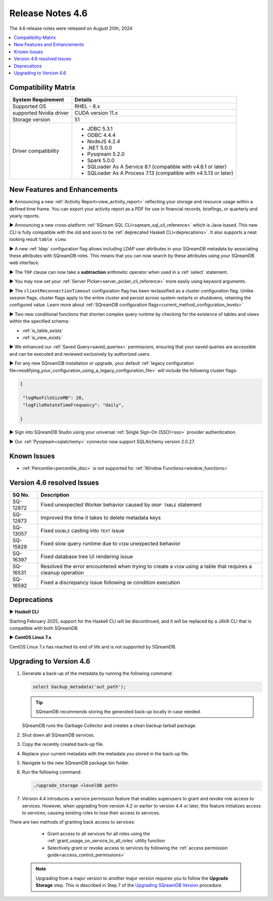 .. _4.6:

*****************
Release Notes 4.6
*****************

The 4.6 release notes were released on August 20th, 2024

.. contents:: 
   :local:
   :depth: 1      

Compatibility Matrix
--------------------
 
+-------------------------+------------------------------------------------------------------------+
| System Requirement      | Details                                                                |
+=========================+========================================================================+
| Supported OS            | RHEL - 8.x                                                             |
+-------------------------+------------------------------------------------------------------------+
| supported Nvidia driver | CUDA version 11.x                                                      |
+-------------------------+------------------------------------------------------------------------+
| Storage version         |   51                                                                   |
+-------------------------+------------------------------------------------------------------------+
| Driver compatibility    | * JDBC 5.3.1                                                           |
|                         | * ODBC 4.4.4                                                           | 
|                         | * NodeJS 4.2.4                                                         |
|                         | * .NET 5.0.0                                                           |
|                         | * Pysqream 5.2.0                                                       |
|                         | * Spark 5.0.0                                                          |
|                         | * SQLoader As A Service 8.1 (compatible with v4.6.1 or later)          |
|                         | * SQLoader As A Process 7.13 (compatible with v4.5.13 or later)        |
+-------------------------+------------------------------------------------------------------------+

New Features and Enhancements
-----------------------------

► Announcing a new :ref:`Activity Report<view_activity_report>` reflecting your storage and resource usage within a defined time frame. You can export your activity report as a PDF for use in financial records, briefings, or quarterly and yearly reports.

► Announcing a new cross-platform :ref:`SQream SQL CLI<sqream_sql_cli_reference>` which is Java-based. This new CLI is fully compatible with the old and soon to be :ref:`deprecated Haskell CLI<deprecations>`. It also supports a neat looking result ``table view``.  

► A new :ref:`ldap` configuration flag allows including LDAP user attributes in your SQreamDB metadata by associating these attributes with SQreamDB roles. This means that you can now search by these attributes using your SQreamDB web interface. 

► The ``TOP`` clause can now take a **subtraction** arithmetic operator when used in a :ref:`select` statement. 

► You may now set your :ref:`Server Picker<server_picker_cli_reference>` more easily using keyword arguments.

► The ``clientReconnectionTimeout`` configuration flag has been reclassified as a cluster configuration flag. Unlike session flags, cluster flags apply to the entire cluster and persist across system restarts or shutdowns, retaining the configured value. Learn more about :ref:`SQreamDB configuration flags<current_method_configuration_levels>`

► Two new conditional functions that shorten complex query runtime by checking for the existence of tables and views within the specified schema:

* :ref:`is_table_exists`
* :ref:`is_view_exists`

► We enhanced our :ref:`Saved Query<saved_queries>` permissions, ensuring that your saved queries are accessible and can be executed and reviewed exclusively by authorized users.

► For any new SQreamDB installation or upgrade, your default :ref:`legacy configuration file<modifying_your_configuration_using_a_legacy_configuration_file>` will include the following cluster flags:

.. code-block:: json
   
   {

    "logMaxFileSizeMB": 20,
    "logFileRotateTimeFrequency": "daily",
	
   }

► Sign into SQreamDB Studio using your universal :ref:`Single Sign-On (SSO)<sso>` provider authentication. 

► Our :ref:`Pysqream<sqlalchemy>` connector now support SQLAlchemy version 2.0.27.

Known Issues
------------

* :ref:`Percentile<percentile_disc>` is not supported for :ref:`Window Functions<window_functions>`

Version 4.6 resolved Issues
---------------------------

+--------------------+---------------------------------------------------------------------------------------------------------------------+
| **SQ No.**         | **Description**                                                                                                     |
+====================+=====================================================================================================================+
| SQ-12872           | Fixed unexpected Worker behavior caused by ``DROP TABLE`` statement                                                 |
+--------------------+---------------------------------------------------------------------------------------------------------------------+
| SQ-12873           | Improved the time it takes to delete metadata keys                                                                  |
+--------------------+---------------------------------------------------------------------------------------------------------------------+
| SQ-13057           | Fixed ``DOUBLE`` casting into ``TEXT`` issue                                                                        |
+--------------------+---------------------------------------------------------------------------------------------------------------------+
| SQ-15828           | Fixed slow query runtime due to ``VIEW`` unexpected behavior                                                        |
+--------------------+---------------------------------------------------------------------------------------------------------------------+
| SQ-16397           | Fixed database tree UI rendering issue                                                                              |
+--------------------+---------------------------------------------------------------------------------------------------------------------+
| SQ-16531           | Resolved the error encountered when trying to create a ``VIEW`` using a table that requires a cleanup operation     |
+--------------------+---------------------------------------------------------------------------------------------------------------------+
| SQ-16592           | Fixed a discrepancy issue following ``OR`` condition execution                                                      |
+--------------------+---------------------------------------------------------------------------------------------------------------------+

.. _deprecations:

Deprecations
------------

► **Haskell CLI**

Starting February 2025, support for the Haskell CLI will be discontinued, and it will be replaced by a JAVA CLI that is compatible with both SQreamDB.

► **CentOS Linux 7.x**

CentOS Linux 7.x has reached its end of life and is not supported by SQreamDB.

Upgrading to Version 4.6
-------------------------

1. Generate a back-up of the metadata by running the following command:

   .. code-block:: console

      select backup_metadata('out_path');
	  
   .. tip:: SQreamDB recommends storing the generated back-up locally in case needed.
   
   SQreamDB runs the Garbage Collector and creates a clean backup tarball package.
   
2. Shut down all SQreamDB services.

3. Copy the recently created back-up file.

4. Replace your current metadata with the metadata you stored in the back-up file.

5. Navigate to the new SQreamDB package bin folder.

6. Run the following command:

   .. code-block:: console

      ./upgrade_storage <levelDB path>
	
7. Version 4.4 introduces a service permission feature that enables superusers to grant and revoke role access to services. However, when upgrading from version 4.2 or earlier to version 4.4 or later, this feature initializes access to services, causing existing roles to lose their access to services. 

There are two methods of granting back access to services:

   * Grant access to all services for all roles using the :ref:`grant_usage_on_service_to_all_roles` utility function
   * Selectively grant or revoke access to services by following the :ref:`access permission guide<access_control_permissions>`


  .. note:: Upgrading from a major version to another major version requires you to follow the **Upgrade Storage** step. This is described in Step 7 of the `Upgrading SQreamDB Version <../installation_guides/installing_sqream_with_binary.html#upgrading-sqream-version>`_ procedure.
  
